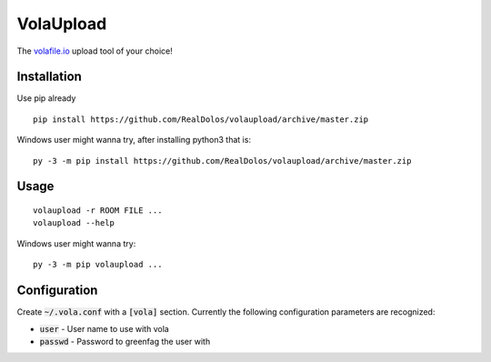 VolaUpload
==========
The `volafile.io <https://volafile.io/>`_ upload tool of your choice!

Installation
------------
Use pip already

::

    pip install https://github.com/RealDolos/volaupload/archive/master.zip


Windows user might wanna try, after installing python3 that is:

::

    py -3 -m pip install https://github.com/RealDolos/volaupload/archive/master.zip

Usage
-----
::

    volaupload -r ROOM FILE ...
    volaupload --help


Windows user might wanna try:

::

    py -3 -m pip volaupload ...

Configuration
-------------

Create :code:`~/.vola.conf` with a :code:`[vola]` section.
Currently the following configuration parameters are recognized:

- :code:`user` - User name to use with vola
- :code:`passwd` - Password to greenfag the user with
